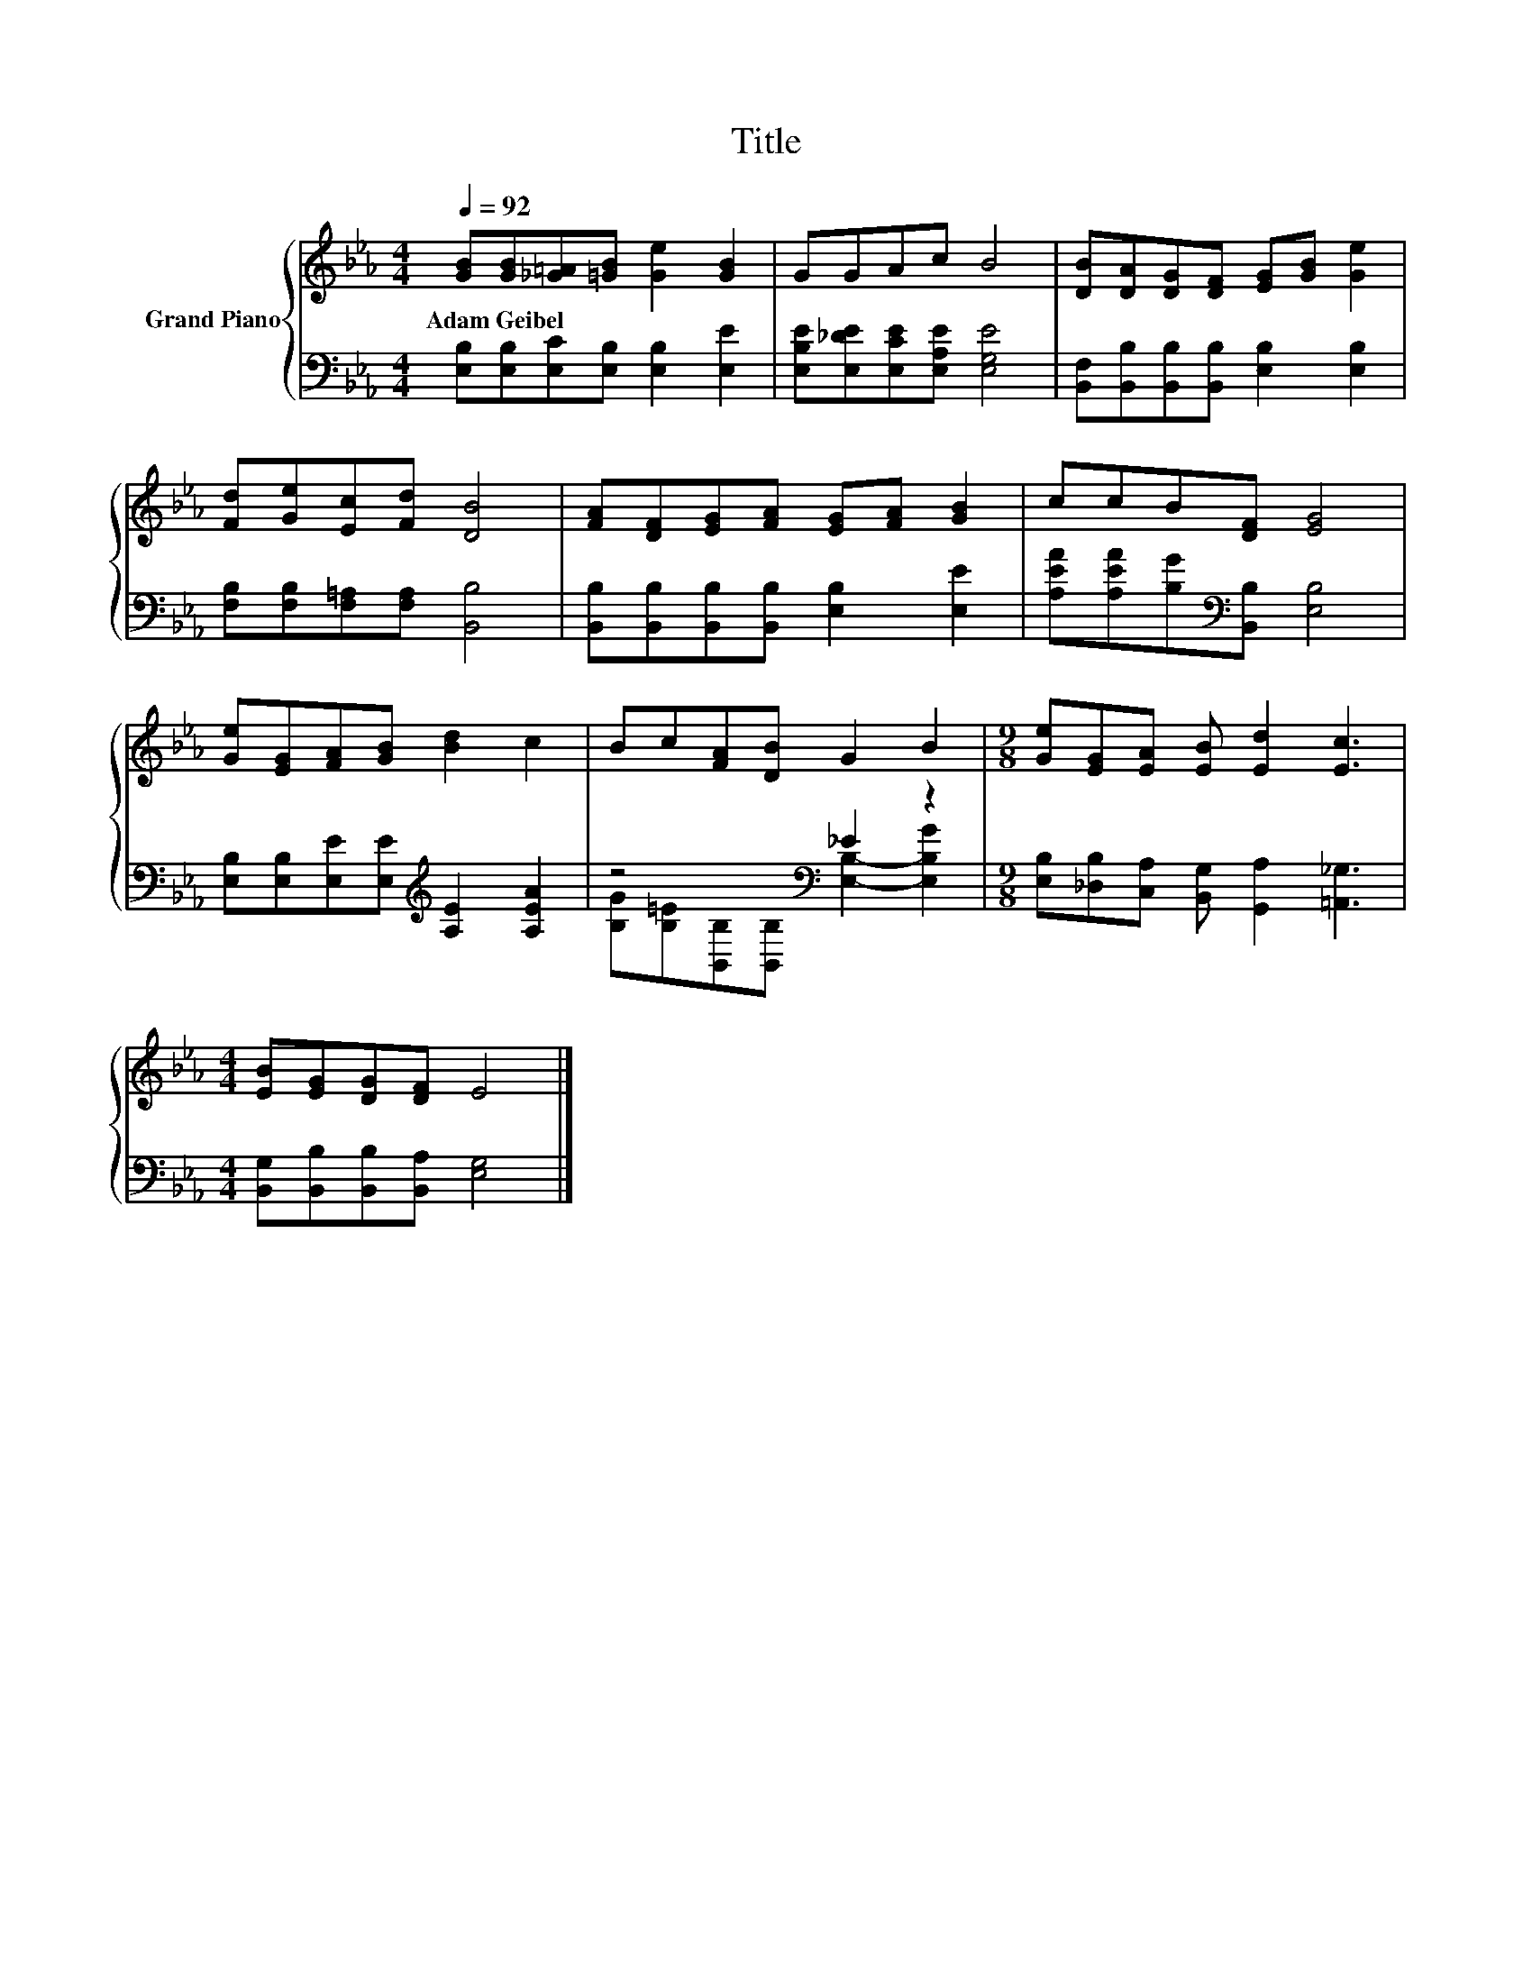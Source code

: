 X:1
T:Title
%%score { 1 | ( 2 3 ) }
L:1/8
Q:1/4=92
M:4/4
K:Eb
V:1 treble nm="Grand Piano"
V:2 bass 
V:3 bass 
V:1
 [GB][GB][_G=A][=GB] [Ge]2 [GB]2 | GGAc B4 | [DB][DA][DG][DF] [EG][GB] [Ge]2 | %3
w: Adam~Geibel * * * * *|||
 [Fd][Ge][Ec][Fd] [DB]4 | [FA][DF][EG][FA] [EG][FA] [GB]2 | ccB[DF] [EG]4 | %6
w: |||
 [Ge][EG][FA][GB] [Bd]2 c2 | Bc[FA][DB] G2 B2 |[M:9/8] [Ge][EG][EA] [EB] [Ed]2 [Ec]3 | %9
w: |||
[M:4/4] [EB][EG][DG][DF] E4 |] %10
w: |
V:2
 [E,B,][E,B,][E,C][E,B,] [E,B,]2 [E,E]2 | [E,B,E][E,_DE][E,CE][E,A,E] [E,G,E]4 | %2
 [B,,F,][B,,B,][B,,B,][B,,B,] [E,B,]2 [E,B,]2 | [F,B,][F,B,][F,=A,][F,A,] [B,,B,]4 | %4
 [B,,B,][B,,B,][B,,B,][B,,B,] [E,B,]2 [E,E]2 | [A,EA][A,EA][B,G][K:bass][B,,B,] [E,B,]4 | %6
 [E,B,][E,B,][E,E][E,E][K:treble] [A,E]2 [A,EA]2 | z4[K:bass] _E2 z2 | %8
[M:9/8] [E,B,][_D,B,][C,A,] [B,,G,] [G,,A,]2 [=A,,_G,]3 | %9
[M:4/4] [B,,G,][B,,B,][B,,B,][B,,A,] [E,G,]4 |] %10
V:3
 x8 | x8 | x8 | x8 | x8 | x3[K:bass] x5 | x4[K:treble] x4 | %7
 [B,G][K:bass][B,=E][B,,B,][B,,B,] [E,B,]2- [E,B,G]2 |[M:9/8] x9 |[M:4/4] x8 |] %10

